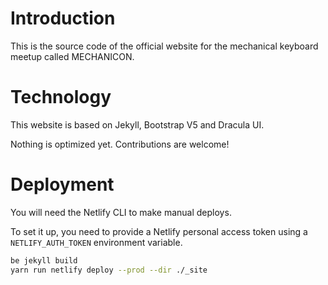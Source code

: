 * Introduction
#+NAME: Logo
[[./assets/images/logo_black.svg]]

This is the source code of the official website for the mechanical keyboard meetup called MECHANICON.
* Technology
This website is based on Jekyll, Bootstrap V5 and Dracula UI.

Nothing is optimized yet. Contributions are welcome!
* Deployment
You will need the Netlify CLI to make manual deploys.

To set it up, you need to provide a Netlify personal access token using a =NETLIFY_AUTH_TOKEN= environment variable.

#+begin_src sh
be jekyll build
yarn run netlify deploy --prod --dir ./_site
#+end_src
